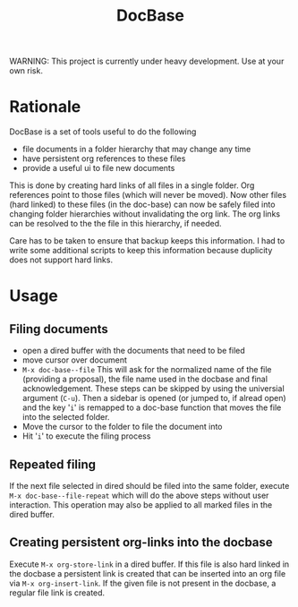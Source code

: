 #+title: DocBase
WARNING: This project is currently under heavy development. Use at your own risk.

* Rationale
DocBase is a set of tools useful to do the following
- file documents in a folder hierarchy that may change any time
- have persistent org references to these files
- provide a useful ui to file new documents

This is done by creating hard links of all files in a single folder.  Org
references point to those files (which will never be moved).  Now other files
(hard linked) to these files (in the doc-base) can now be safely filed into
changing folder hierarchies without invalidating the org link. The org links can
be resolved to the the file in this hierarchy, if needed.

Care has to be taken to ensure that backup keeps this information. I had to
write some additional scripts to keep this information because duplicity does
not support hard links.


* Usage
** Filing documents
- open a dired buffer with the documents that need to be filed
- move cursor over document
- ~M-x doc-base--file~
  This will ask for the normalized name of the file (providing a proposal), the
  file name used in the docbase and final acknowledgement. These steps can be
  skipped by using the universial argument (~C-u~).
  Then a sidebar is opened (or jumped to, if alread open) and the key '~i~' is
  remapped to a doc-base function that moves the file into the selected folder.
- Move the cursor to the folder to file the document into
- Hit '~i~' to execute the filing process
** Repeated filing
If the next file selected in dired should be filed into the same folder, execute
~M-x doc-base--file-repeat~ which will do the above steps without user
interaction. This operation may also be applied to all marked files in the dired
buffer.
** Creating persistent org-links into the docbase
Execute ~M-x org-store-link~ in a dired buffer. If this file is also hard linked
in the docbase a persistent link is created that can be inserted into an org
file via ~M-x org-insert-link~. If the given file is not present in the docbase, a
regular file link is created.
